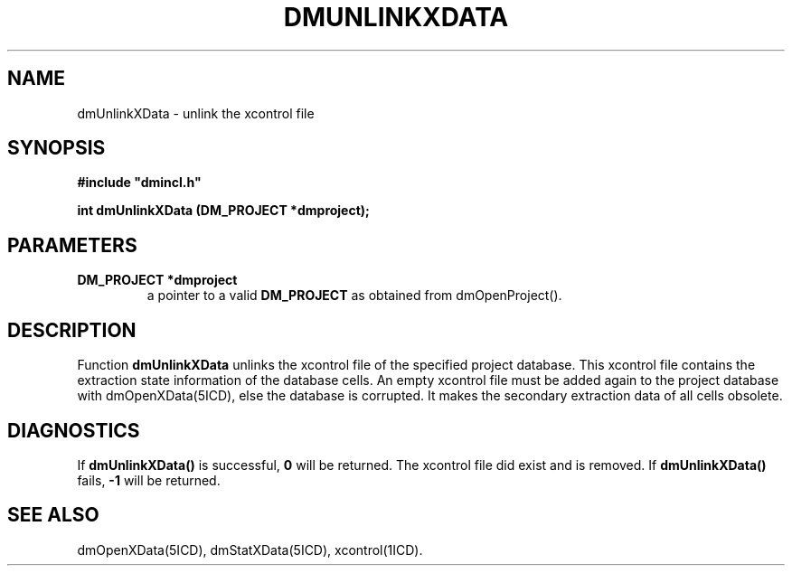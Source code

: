 .TH DMUNLINKXDATA 5ICD "DMI User's Manual"
.SH NAME
dmUnlinkXData - unlink the xcontrol file
.SH SYNOPSIS
.nf
\fB
#include "dmincl.h"

int dmUnlinkXData (DM_PROJECT *dmproject);
\fP
.fi
.SH PARAMETERS
.TP
.B "DM_PROJECT *dmproject"
a pointer to a valid \fBDM_PROJECT\fP as obtained from dmOpenProject().
.SH DESCRIPTION
Function
.B dmUnlinkXData
unlinks the xcontrol file of the specified project database.
This xcontrol file
contains the extraction state information of the database cells.
An empty xcontrol file must be added again to the project database
with dmOpenXData(5ICD), else the database is corrupted.
It makes the secondary extraction data of all cells obsolete.
.SH DIAGNOSTICS
If \fBdmUnlinkXData()\fP is successful,
\fB0\fP will be returned.
The xcontrol file did exist and is removed.
If \fBdmUnlinkXData()\fP fails,
\fB-1\fP will be returned.
.SH SEE ALSO
dmOpenXData(5ICD),
dmStatXData(5ICD),
xcontrol(1ICD).
